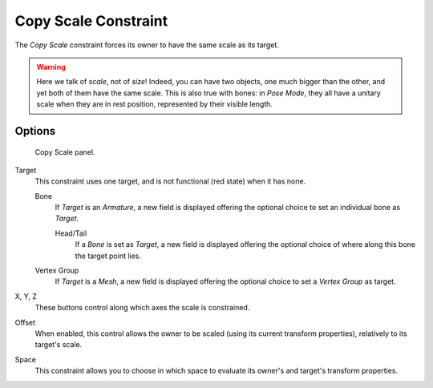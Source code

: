 
*********************
Copy Scale Constraint
*********************

The *Copy Scale* constraint forces its owner to have the same scale as its target.

.. warning::

   Here we talk of *scale*, not of *size*! Indeed, you can have two
   objects, one much bigger than the other, and yet both of them have the same
   scale. This is also true with bones: in *Pose Mode*, they all
   have a unitary scale when they are in rest position, represented by their
   visible length.


Options
=======

.. figure:: /images/constraints-transform-copyscale.jpg
   :width: 307px

   Copy Scale panel.


Target
   This constraint uses one target,
   and is not functional (red state) when it has none.

   Bone
      If *Target* is an *Armature*,
      a new field is displayed offering the optional choice to set an individual bone as *Target*.

      Head/Tail
         If a *Bone* is set as *Target*,
         a new field is displayed offering the optional choice of where along this bone the target point lies.
   Vertex Group
      If *Target* is a *Mesh*,
      a new field is displayed offering the optional choice to set a *Vertex Group* as target.

X, Y, Z
   These buttons control along which axes the scale is constrained.

Offset
   When enabled, this control allows the owner to be scaled (using its current transform properties),
   relatively to its target's scale.

Space
   This constraint allows you to choose in which space to evaluate its owner's and target's transform properties.

.. vimeo:: 171077617
